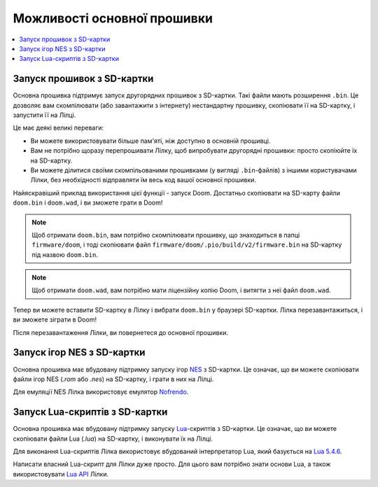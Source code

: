 Можливості основної прошивки
============================

.. contents::
   :local:
   :depth: 2

Запуск прошивок з SD-картки
---------------------------

Основна прошивка підтримує запуск другорядних прошивок з SD-картки. Такі файли мають розширення ``.bin``. Це дозволяє вам скомпілювати (або завантажити з інтернету) нестандартну прошивку, скопіювати її на SD-картку, і запустити її на Лілці.

Це має деякі великі переваги:

- Ви можете використовувати більше пам'яті, ніж доступно в основній прошивці.
- Вам не потрібно щоразу перепрошивати Лілку, щоб випробувати другорядні прошивки: просто скопіюйте їх на SD-картку.
- Ви можете ділитися своїми скомпільованими прошивками (у вигляді ``.bin``-файлів) з іншими користувачами Лілки, без необхідності відправляти їм весь код вашої основної прошивки.

Найяскравіший приклад використання цієї функції - запуск Doom. Достатньо скопіювати на SD-карту файли ``doom.bin`` і ``doom.wad``, і ви зможете грати в Doom!

.. note:: Щоб отримати ``doom.bin``, вам потрібно скомпілювати прошивку, що знаходиться в папці ``firmware/doom``, і тоді скопіювати файл ``firmware/doom/.pio/build/v2/firmware.bin`` на SD-картку під назвою ``doom.bin``.

.. note:: Щоб отримати ``doom.wad``, вам потрібно мати ліцензійну копію Doom, і витягти з неї файл ``doom.wad``.

Тепер ви можете вставити SD-картку в Лілку і вибрати ``doom.bin`` у браузері SD-картки. Лілка перезавантажиться, і ви зможете зіграти в Doom!

Після перезавантаження Лілки, ви повернетеся до основної прошивки.

Запуск ігор NES з SD-картки
---------------------------

Основна прошивка має вбудовану підтримку запуску ігор `NES <https://uk.wikipedia.org/wiki/Nintendo_Entertainment_System>`_ з SD-картки. Це означає, що ви можете скопіювати файли ігор NES (`.rom` або `.nes`) на SD-картку, і грати в них на Лілці.

Для емуляції NES Лілка використовує емулятор `Nofrendo <https://github.com/moononournation/arduino-nofrendo>`_.

Запуск Lua-скриптів з SD-картки
-------------------------------

Основна прошивка має вбудовану підтримку запуску `Lua <https://uk.wikipedia.org/wiki/Lua>`_-скриптів з SD-картки. Це означає, що ви можете скопіювати файли Lua (`.lua`) на SD-картку, і виконувати їх на Лілці.

Для виконання Lua-скриптів Лілка використовує вбудований інтерпретатор Lua, який базується на `Lua 5.4.6 <https://www.lua.org/manual/5.4/manual.html>`_.

Написати власний Lua-скрипт для Лілки дуже просто. Для цього вам потрібно знати основи Lua, а також використовувати `Lua API </lua.html>`_ Лілки.
